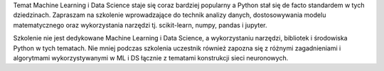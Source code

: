 Temat Machine Learning i Data Science staje się coraz bardziej popularny a Python stał się de facto standardem w tych dziedzinach. Zapraszam na szkolenie wprowadzające do technik analizy danych, dostosowywania modelu matematycznego oraz wykorzystania narzędzi tj. scikit-learn, numpy, pandas i jupyter.

Szkolenie nie jest dedykowane Machine Learning i Data Science, a wykorzystaniu narzędzi, bibliotek i środowiska Python w tych tematach. Nie mniej podczas szkolenia uczestnik również zapozna się z różnymi zagadnieniami i algorytmami wykorzystywanymi w ML i DS łącznie z tematami konstrukcji sieci neuronowych.

